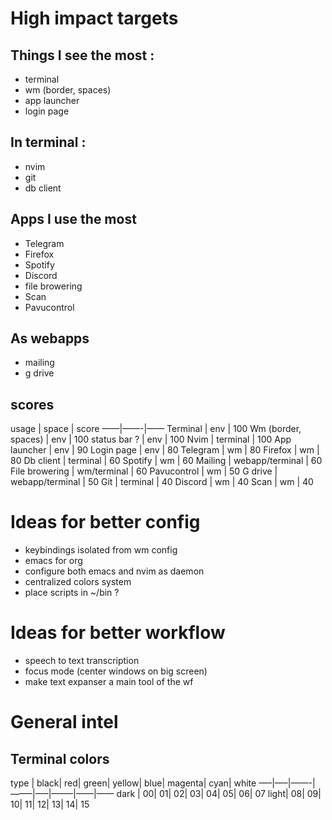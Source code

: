 * High impact targets
** Things I see the most :
+ terminal
+ wm (border, spaces)
+ app launcher
+ login page

** In terminal :
+ nvim
+ git
+ db client

** Apps I use the most
+ Telegram
+ Firefox
+ Spotify
+ Discord
+ file browering
+ Scan
+ Pavucontrol

** As webapps
+ mailing
+ g drive

** scores
	 usage | space | score
	 ------|-------|------
	 Terminal | env   | 100
	 Wm (border, spaces) | env | 100
	 status bar ? | env | 100
	 Nvim | terminal | 100
	 App launcher | env | 90
	 Login page | env | 80
	 Telegram | wm | 80
	 Firefox | wm | 80
	 Db client | terminal | 60
	 Spotify | wm | 60
	 Mailing | webapp/terminal | 60
	 File browering | wm/terminal | 60
	 Pavucontrol | wm | 50
	 G drive | webapp/terminal | 50
	 Git | terminal | 40
	 Discord | wm | 40
	 Scan | wm | 40


* Ideas for better config
+ keybindings isolated from wm config
+ emacs for org
+ configure both emacs and nvim as daemon
+ centralized colors system
+ place scripts in ~/bin ?

* Ideas for better workflow
+ speech to text transcription
+ focus mode (center windows on big screen)
+ make text expanser a main tool of the wf

* General intel
** Terminal colors
 	type | black|	red|	green|	yellow|	blue|	magenta|	cyan|	white
	-----|-----|-------|--------|-----|--------|------|------
	dark |	00|	01|	02|	03|	04|	05|	06|	07
	light|	08|	09|	10|	11|	12|	13|	14|	15
